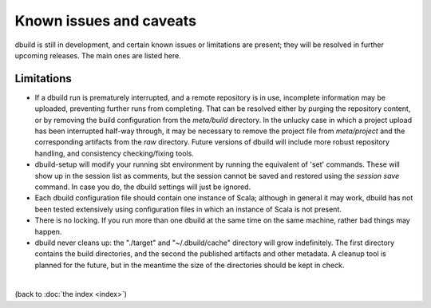 Known issues and caveats
========================

dbuild is still in development, and certain known issues or limitations are present; they will be resolved
in further upcoming releases. The main ones are listed here.

Limitations
-----------

- If a dbuild run is prematurely interrupted, and a remote repository is in use, incomplete information
  may be uploaded, preventing further runs from completing. That can be resolved either by purging the
  repository content, or by removing the build configuration from the `meta/build` directory. In the
  unlucky case in which a project upload has been interrupted half-way through, it may be necessary to
  remove the project file from `meta/project` and the corresponding artifacts from the `raw` directory.
  Future versions of dbuild will include more robust repository handling, and consistency checking/fixing
  tools.

- dbuild-setup will modify your running sbt environment by running the equivalent of 'set' commands. These
  will show up in the session list as comments, but the session cannot be saved and restored using the
  `session save` command. In case you do, the dbuild settings will just be ignored.

- Each dbuild configuration file should contain one instance of Scala; although in general it may
  work, dbuild has not been tested extensively using configuration files in which an instance of
  Scala is not present.

- There is no locking. If you run more than one dbuild at the same time on the same machine, rather
  bad things may happen.

- dbuild never cleans up: the "./target" and "~/.dbuild/cache" directory will grow indefinitely. The first
  directory contains the build directories, and the second the published artifacts and other metadata.
  A cleanup tool is planned for the future, but in the meantime the size of the directories should be
  kept in check.

|

(back to :doc:`the index <index>`)
